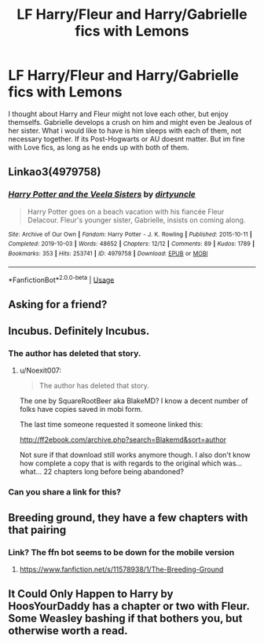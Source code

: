 #+TITLE: LF Harry/Fleur and Harry/Gabrielle fics with Lemons

* LF Harry/Fleur and Harry/Gabrielle fics with Lemons
:PROPERTIES:
:Author: Atomstern
:Score: 43
:DateUnix: 1575454984.0
:DateShort: 2019-Dec-04
:FlairText: Request
:END:
I thought about Harry and Fleur might not love each other, but enjoy themselfs. Gabrielle develops a crush on him and might even be Jealous of her sister. What i would like to have is him sleeps with each of them, not necessary together. If its Post-Hogwarts or AU doesnt matter. But im fine with Love fics, as long as he ends up with both of them.


** Linkao3(4979758)
:PROPERTIES:
:Author: Blubberinoo
:Score: 18
:DateUnix: 1575462483.0
:DateShort: 2019-Dec-04
:END:

*** [[https://archiveofourown.org/works/4979758][*/Harry Potter and the Veela Sisters/*]] by [[https://www.archiveofourown.org/users/dirtyuncle/pseuds/dirtyuncle][/dirtyuncle/]]

#+begin_quote
  Harry Potter goes on a beach vacation with his fiancée Fleur Delacour. Fleur's younger sister, Gabrielle, insists on coming along.
#+end_quote

^{/Site/:} ^{Archive} ^{of} ^{Our} ^{Own} ^{*|*} ^{/Fandom/:} ^{Harry} ^{Potter} ^{-} ^{J.} ^{K.} ^{Rowling} ^{*|*} ^{/Published/:} ^{2015-10-11} ^{*|*} ^{/Completed/:} ^{2019-10-03} ^{*|*} ^{/Words/:} ^{48652} ^{*|*} ^{/Chapters/:} ^{12/12} ^{*|*} ^{/Comments/:} ^{89} ^{*|*} ^{/Kudos/:} ^{1789} ^{*|*} ^{/Bookmarks/:} ^{353} ^{*|*} ^{/Hits/:} ^{253741} ^{*|*} ^{/ID/:} ^{4979758} ^{*|*} ^{/Download/:} ^{[[https://archiveofourown.org/downloads/4979758/Harry%20Potter%20and%20the.epub?updated_at=1570129212][EPUB]]} ^{or} ^{[[https://archiveofourown.org/downloads/4979758/Harry%20Potter%20and%20the.mobi?updated_at=1570129212][MOBI]]}

--------------

*FanfictionBot*^{2.0.0-beta} | [[https://github.com/tusing/reddit-ffn-bot/wiki/Usage][Usage]]
:PROPERTIES:
:Author: FanfictionBot
:Score: 8
:DateUnix: 1575462506.0
:DateShort: 2019-Dec-04
:END:


** Asking for a friend?
:PROPERTIES:
:Author: acelenny
:Score: 3
:DateUnix: 1575465452.0
:DateShort: 2019-Dec-04
:END:


** Incubus. Definitely Incubus.
:PROPERTIES:
:Author: Fallen_Liberator
:Score: 6
:DateUnix: 1575459837.0
:DateShort: 2019-Dec-04
:END:

*** The author has deleted that story.
:PROPERTIES:
:Author: nouseforausernam
:Score: 3
:DateUnix: 1575469953.0
:DateShort: 2019-Dec-04
:END:

**** u/Noexit007:
#+begin_quote
  The author has deleted that story.
#+end_quote

The one by SquareRootBeer aka BlakeMD? I know a decent number of folks have copies saved in mobi form.

The last time someone requested it someone linked this:

[[http://ff2ebook.com/archive.php?search=Blakemd&sort=author]]

Not sure if that download still works anymore though. I also don't know how complete a copy that is with regards to the original which was... what... 22 chapters long before being abandoned?
:PROPERTIES:
:Author: Noexit007
:Score: 3
:DateUnix: 1575498007.0
:DateShort: 2019-Dec-05
:END:


*** Can you share a link for this?
:PROPERTIES:
:Author: UmerTahirUT1
:Score: 1
:DateUnix: 1575469766.0
:DateShort: 2019-Dec-04
:END:


** Breeding ground, they have a few chapters with that pairing
:PROPERTIES:
:Author: donnor2013
:Score: 2
:DateUnix: 1575512761.0
:DateShort: 2019-Dec-05
:END:

*** Link? The ffn bot seems to be down for the mobile version
:PROPERTIES:
:Author: A-Game-Of-Fate
:Score: 1
:DateUnix: 1575565860.0
:DateShort: 2019-Dec-05
:END:

**** [[https://www.fanfiction.net/s/11578938/1/The-Breeding-Ground]]
:PROPERTIES:
:Author: donnor2013
:Score: 1
:DateUnix: 1575568793.0
:DateShort: 2019-Dec-05
:END:


** It Could Only Happen to Harry by HoosYourDaddy has a chapter or two with Fleur. Some Weasley bashing if that bothers you, but otherwise worth a read.
:PROPERTIES:
:Author: Overlap1
:Score: 1
:DateUnix: 1575552777.0
:DateShort: 2019-Dec-05
:END:

